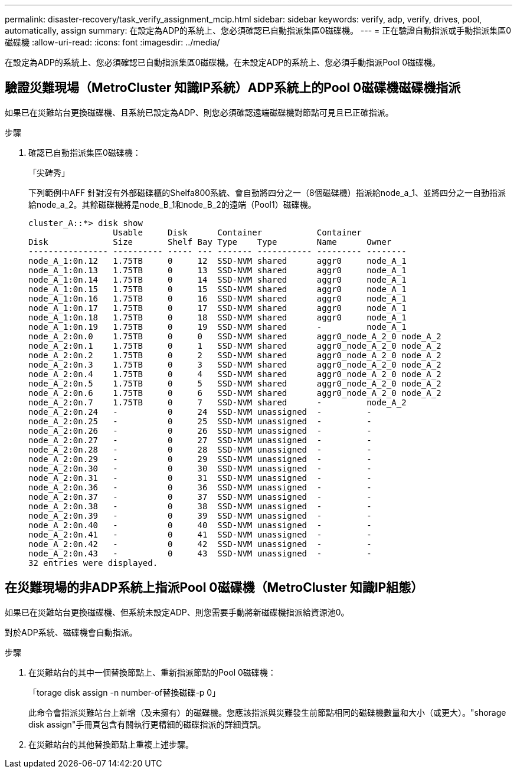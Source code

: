 ---
permalink: disaster-recovery/task_verify_assignment_mcip.html 
sidebar: sidebar 
keywords: verify, adp, verify, drives, pool, automatically, assign 
summary: 在設定為ADP的系統上、您必須確認已自動指派集區0磁碟機。 
---
= 正在驗證自動指派或手動指派集區0磁碟機
:allow-uri-read: 
:icons: font
:imagesdir: ../media/


[role="lead"]
在設定為ADP的系統上、您必須確認已自動指派集區0磁碟機。在未設定ADP的系統上、您必須手動指派Pool 0磁碟機。



== 驗證災難現場（MetroCluster 知識IP系統）ADP系統上的Pool 0磁碟機磁碟機指派

如果已在災難站台更換磁碟機、且系統已設定為ADP、則您必須確認遠端磁碟機對節點可見且已正確指派。

.步驟
. 確認已自動指派集區0磁碟機：
+
「尖碑秀」

+
下列範例中AFF 針對沒有外部磁碟櫃的Shelfa800系統、會自動將四分之一（8個磁碟機）指派給node_a_1、並將四分之一自動指派給node_a_2。其餘磁碟機將是node_B_1和node_B_2的遠端（Pool1）磁碟機。

+
[listing]
----
cluster_A::*> disk show
                 Usable     Disk      Container           Container
Disk             Size       Shelf Bay Type    Type        Name      Owner
---------------- ---------- ----- --- ------- ----------- --------- --------
node_A_1:0n.12   1.75TB     0     12  SSD-NVM shared      aggr0     node_A_1
node_A_1:0n.13   1.75TB     0     13  SSD-NVM shared      aggr0     node_A_1
node_A_1:0n.14   1.75TB     0     14  SSD-NVM shared      aggr0     node_A_1
node_A_1:0n.15   1.75TB     0     15  SSD-NVM shared      aggr0     node_A_1
node_A_1:0n.16   1.75TB     0     16  SSD-NVM shared      aggr0     node_A_1
node_A_1:0n.17   1.75TB     0     17  SSD-NVM shared      aggr0     node_A_1
node_A_1:0n.18   1.75TB     0     18  SSD-NVM shared      aggr0     node_A_1
node_A_1:0n.19   1.75TB     0     19  SSD-NVM shared      -         node_A_1
node_A_2:0n.0    1.75TB     0     0   SSD-NVM shared      aggr0_node_A_2_0 node_A_2
node_A_2:0n.1    1.75TB     0     1   SSD-NVM shared      aggr0_node_A_2_0 node_A_2
node_A_2:0n.2    1.75TB     0     2   SSD-NVM shared      aggr0_node_A_2_0 node_A_2
node_A_2:0n.3    1.75TB     0     3   SSD-NVM shared      aggr0_node_A_2_0 node_A_2
node_A_2:0n.4    1.75TB     0     4   SSD-NVM shared      aggr0_node_A_2_0 node_A_2
node_A_2:0n.5    1.75TB     0     5   SSD-NVM shared      aggr0_node_A_2_0 node_A_2
node_A_2:0n.6    1.75TB     0     6   SSD-NVM shared      aggr0_node_A_2_0 node_A_2
node_A_2:0n.7    1.75TB     0     7   SSD-NVM shared      -         node_A_2
node_A_2:0n.24   -          0     24  SSD-NVM unassigned  -         -
node_A_2:0n.25   -          0     25  SSD-NVM unassigned  -         -
node_A_2:0n.26   -          0     26  SSD-NVM unassigned  -         -
node_A_2:0n.27   -          0     27  SSD-NVM unassigned  -         -
node_A_2:0n.28   -          0     28  SSD-NVM unassigned  -         -
node_A_2:0n.29   -          0     29  SSD-NVM unassigned  -         -
node_A_2:0n.30   -          0     30  SSD-NVM unassigned  -         -
node_A_2:0n.31   -          0     31  SSD-NVM unassigned  -         -
node_A_2:0n.36   -          0     36  SSD-NVM unassigned  -         -
node_A_2:0n.37   -          0     37  SSD-NVM unassigned  -         -
node_A_2:0n.38   -          0     38  SSD-NVM unassigned  -         -
node_A_2:0n.39   -          0     39  SSD-NVM unassigned  -         -
node_A_2:0n.40   -          0     40  SSD-NVM unassigned  -         -
node_A_2:0n.41   -          0     41  SSD-NVM unassigned  -         -
node_A_2:0n.42   -          0     42  SSD-NVM unassigned  -         -
node_A_2:0n.43   -          0     43  SSD-NVM unassigned  -         -
32 entries were displayed.
----




== 在災難現場的非ADP系統上指派Pool 0磁碟機（MetroCluster 知識IP組態）

如果已在災難站台更換磁碟機、但系統未設定ADP、則您需要手動將新磁碟機指派給資源池0。

對於ADP系統、磁碟機會自動指派。

.步驟
. 在災難站台的其中一個替換節點上、重新指派節點的Pool 0磁碟機：
+
「torage disk assign -n number-of替換磁碟-p 0」

+
此命令會指派災難站台上新增（及未擁有）的磁碟機。您應該指派與災難發生前節點相同的磁碟機數量和大小（或更大）。"shorage disk assign"手冊頁包含有關執行更精細的磁碟指派的詳細資訊。

. 在災難站台的其他替換節點上重複上述步驟。

